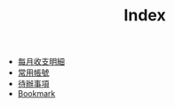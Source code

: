 #+TITLE: Index

- [[file:MonthlyExpenses.org][每月收支明細]]
- [[file:accounts.org.gpg][常用帳號]]
- [[file:gtd.org][待辦事項]]
- [[file:bookmarks.org][Bookmark]]

